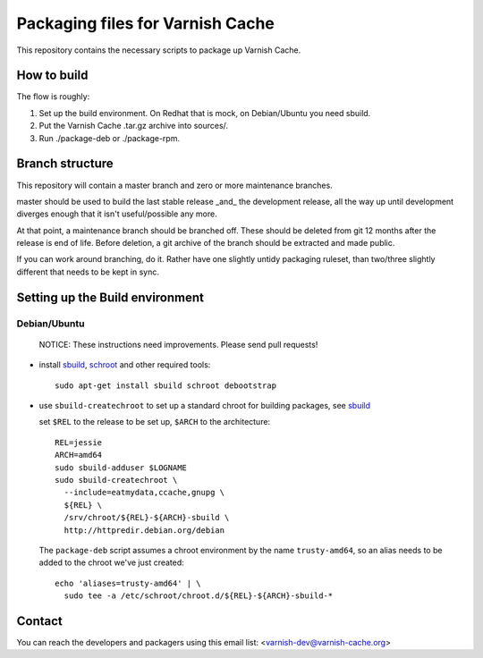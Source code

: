 Packaging files for Varnish Cache
=================================

This repository contains the necessary scripts to package up Varnish Cache.

How to build
------------

The flow is roughly:

1) Set up the build environment. On Redhat that is mock, on Debian/Ubuntu you
   need sbuild.
2) Put the Varnish Cache .tar.gz archive into sources/.
3) Run ./package-deb or ./package-rpm.


Branch structure
----------------

This repository will contain a master branch and zero or more
maintenance branches.

master should be used to build the last stable release _and_ the development
release, all the way up until development diverges enough that it isn't
useful/possible any more.

At that point, a maintenance branch should be branched off. These should be
deleted from git 12 months after the release is end of life. Before deletion,
a git archive of the branch should be extracted and made public.

If you can work around branching, do it. Rather have one slightly untidy
packaging ruleset, than two/three slightly different that needs to be kept in
sync.

Setting up the Build environment
--------------------------------

Debian/Ubuntu
`````````````
.. _sbuild: https://wiki.debian.org/sbuild
.. _schroot: https://wiki.debian.org/Schroot

	NOTICE: These instructions need improvements. Please send pull
	requests!

* install sbuild_, schroot_ and other required tools::

     sudo apt-get install sbuild schroot debootstrap

* use ``sbuild-createchroot`` to set up a standard chroot for building
  packages, see sbuild_

  set ``$REL`` to the release to be set up, ``$ARCH`` to the architecture::

     REL=jessie
     ARCH=amd64
     sudo sbuild-adduser $LOGNAME
     sudo sbuild-createchroot \
       --include=eatmydata,ccache,gnupg \
       ${REL} \
       /srv/chroot/${REL}-${ARCH}-sbuild \
       http://httpredir.debian.org/debian

  The ``package-deb`` script assumes a chroot environment by the name
  ``trusty-amd64``, so an alias needs to be added to the chroot we've
  just created::

     echo 'aliases=trusty-amd64' | \
       sudo tee -a /etc/schroot/chroot.d/${REL}-${ARCH}-sbuild-*


Contact
-------

You can reach the developers and packagers using this email list:
<varnish-dev@varnish-cache.org>
